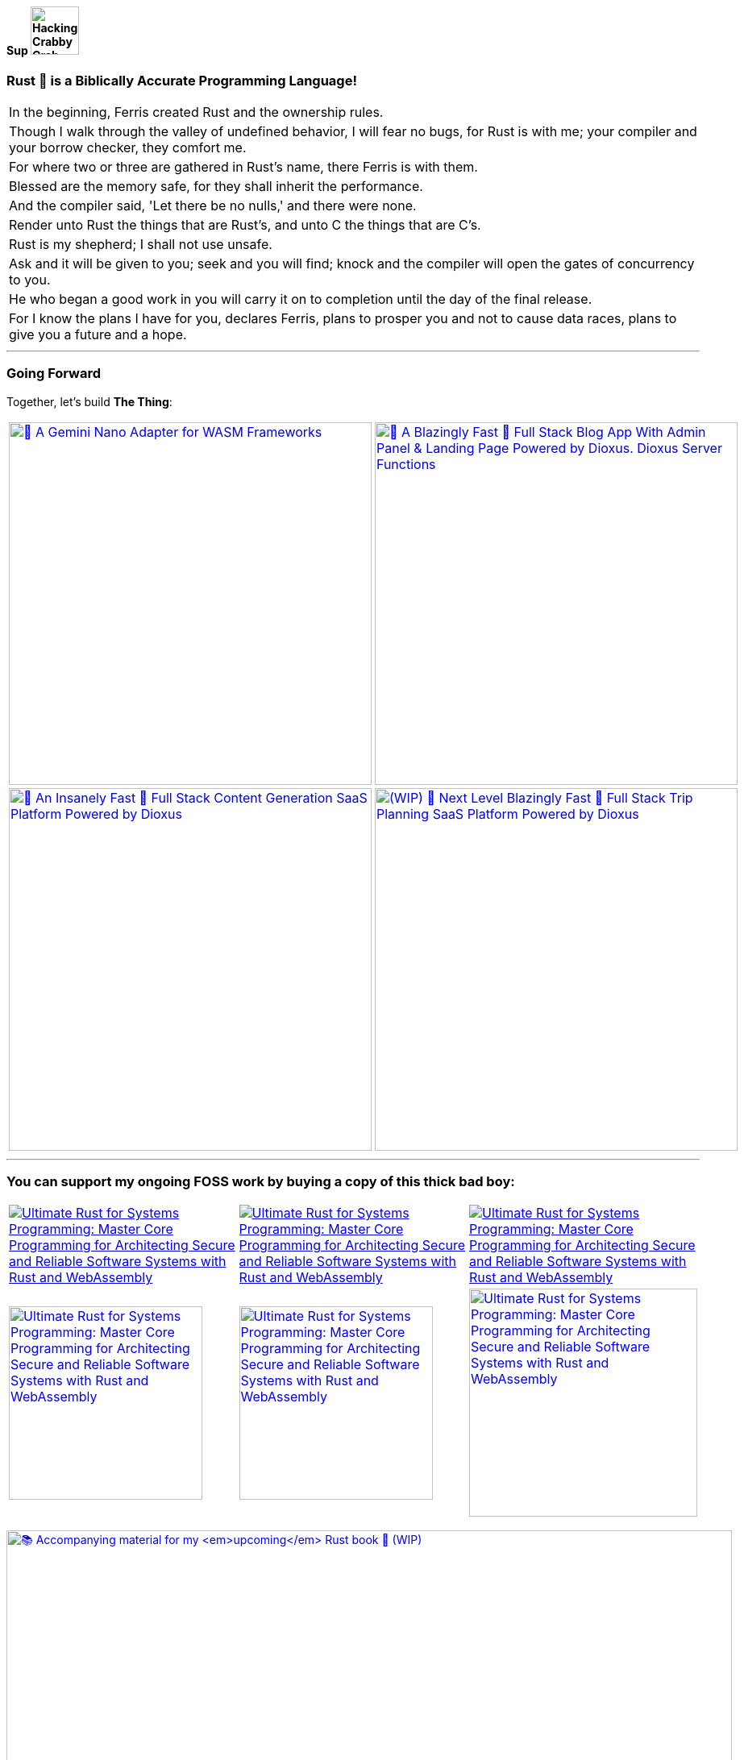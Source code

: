 [.text-center]
==== Sup image:https://github.com/wiseaidev/wiseaidev/blob/main/assets/crab-wave-hand-crab.gif[Hacking Crabby Crab with dababy GIF, width=60]

[.text-center]
=== Rust 🦀 is a Biblically Accurate Programming Language!

[cols="1"]
|===

|In the beginning, Ferris created Rust and the ownership rules.

|Though I walk through the valley of undefined behavior, I will fear no bugs, for Rust is with me; your compiler and your borrow checker, they comfort me.

|For where two or three are gathered in Rust's name, there Ferris is with them.

|Blessed are the memory safe, for they shall inherit the performance.

|And the compiler said, 'Let there be no nulls,' and there were none.

|Render unto Rust the things that are Rust's, and unto C the things that are C's.

|Rust is my shepherd; I shall not use unsafe.

|Ask and it will be given to you; seek and you will find; knock and the compiler will open the gates of concurrency to you.

|He who began a good work in you will carry it on to completion until the day of the final release.

|For I know the plans I have for you, declares Ferris, plans to prosper you and not to cause data races, plans to give you a future and a hope.
|===

'''

[.text-center]
=== Going Forward
 
Together, let's build **The Thing**:

[cols="2"]

|===

| link:https://github.com/opensass/nano-ai[image:https://github-readme-stats.vercel.app/api/pin/?username=opensass&repo=nano-ai&show_icons=true&theme=dark[🦀 A Gemini Nano Adapter for WASM Frameworks, width=450]]

| link:https://github.com/opensass/opensass[image:https://github-readme-stats.vercel.app/api/pin/?username=opensass&repo=opensass&show_icons=true&theme=dark[🦀 A Blazingly Fast 🚀 Full Stack Blog App With Admin Panel & Landing Page Powered by Dioxus. Dioxus Server Functions, Axum & MongoDB, width=450]]

| link:https://github.com/opensass/aibook[image:https://github-readme-stats.vercel.app/api/pin/?username=opensass&repo=aibook&show_icons=true&theme=dark[🦀 An Insanely Fast 🚀 Full Stack Content Generation SaaS Platform Powered by Dioxus, Dioxus Server Functions, Axum, Unsplash, Gemini AI & MongoDB, width=450]]

| link:https://github.com/opensass/tripper[image:https://github-readme-stats.vercel.app/api/pin/?username=opensass&repo=tripper&show_icons=true&theme=dark[(WIP) 🦀 Next Level Blazingly Fast 🚀 Full Stack Trip Planning SaaS Platform Powered by Dioxus, Dioxus Server Functions, Axum, Unsplash, AWS Bedrock AI & MongoDB, width=450]]

| link:https://github.com/opensass/x-ai[image:https://github-readme-stats.vercel.app/api/pin/?username=opensass&repo=x-ai&show_icons=true&theme=dark[⚡ Beyond Blazingly Fast 🚀 𝕏-AI Rusty CLI, TUI and SDK, width=450]]

|===

'''

=== You can support my ongoing FOSS work by buying a copy of this thick bad boy:

[cols="3"]

|===

| link:https://www.amazon.in/Ultimate-Rust-Systems-Programming-Architecting/dp/8196994737[image:https://img.shields.io/badge/Amazon%20India-000000?logo=amazon&logoColor=white&style=flat-square[Ultimate Rust for Systems Programming: Master Core Programming for Architecting Secure and Reliable Software Systems with Rust and WebAssembly]]

| link:https://www.amazon.com/Ultimate-Rust-Systems-Programming-Architecting-ebook/dp/B0CYLWK6WR[image:https://img.shields.io/badge/Amazon%20International-000000?logo=amazon&logoColor=white&style=flat-square[Ultimate Rust for Systems Programming: Master Core Programming for Architecting Secure and Reliable Software Systems with Rust and WebAssembly]]

| link:https://orangeava.com/products/ultimate-rust-for-systems-programming[image:https://img.shields.io/badge/Publisher-000000?logoColor=orange&style=flat-square[Ultimate Rust for Systems Programming: Master Core Programming for Architecting Secure and Reliable Software Systems with Rust and WebAssembly]]

| link:https://www.amazon.in/Ultimate-Rust-Systems-Programming-Architecting/dp/8196994737[image:https://orangeava.com/cdn/shop/files/Ultimate-Rust-for-Systems-Programming-Straight_1459x1800.jpg?v=1710928701[Ultimate Rust for Systems Programming: Master Core Programming for Architecting Secure and Reliable Software Systems with Rust and WebAssembly, 240]]

| link:https://www.amazon.com/Ultimate-Rust-Systems-Programming-Architecting-ebook/dp/B0CYLWK6WR[image:https://orangeava.com/cdn/shop/files/Ultimate-Rust-for-Systems-Programming-Straight_1459x1800.jpg?v=1710928701[Ultimate Rust for Systems Programming: Master Core Programming for Architecting Secure and Reliable Software Systems with Rust and WebAssembly, 240]]

| link:https://orangeava.com/products/ultimate-rust-for-systems-programming[image:https://orangeava.com/cdn/shop/files/Ultimate-Rust-for-Systems-Programming-3D_800x760.jpg[Ultimate Rust for Systems Programming: Master Core Programming for Architecting Secure and Reliable Software Systems with Rust and WebAssembly, 283]]

|===

link:https://github.com/wiseaidev/rust-lang-book[image:https://github-readme-stats.vercel.app/api/pin/?username=wiseaidev&repo=rust-lang-book&show_icons=true&theme=dark[📚 Accompanying material for my __upcoming__ Rust book 🚀 (WIP), width=900]]

=== Thanks for your generous support ❤️!

'''

== 🚧 Projects

==== I use Rust for pretty much everything these days, ngl!

=== 🧊 Web3

[cols="2"]

|===

| link:https://github.com/GigaDAO/openbook[image:https://github-readme-stats.vercel.app/api/pin/?username=GigaDAO&repo=openbook&show_icons=true&theme=dark[📖 A CLI, TUI and SDK to interact with the OpenBook market on the Solana blockchain (WIP), width=450]]

| link:https://github.com/GigaDAO/wasi-sol[image:https://github-readme-stats.vercel.app/api/pin/?username=GigaDAO&repo=wasi-sol&show_icons=true&theme=dark[💳 A Solana Wallet adapter for WASM frameworks (WIP), width=450]]

|===

=== ✨ AI

[cols="2"]

|===

| link:https://github.com/kevin-rs/autogpt[image:https://github-readme-stats.vercel.app/api/pin/?username=kevin-rs&repo=autogpt&show_icons=true&theme=dark[ World's First, Gemini Specific, Zero Shot, Most General, Most Capable, Blazingly Fast, and Extremely Flexible Pure Rust AI Agentic Framework (WIP). , width=450]]

| link:https://github.com/kevin-rs/gems[image:https://github-readme-stats.vercel.app/api/pin/?username=kevin-rs&repo=gems&show_icons=true&theme=dark[💎 A cli, tui, and sdk for interacting with the Gemini API (WIP), width=450]]

| link:https://github.com/wiseaidev/polars-ai[image:https://github-readme-stats.vercel.app/api/pin/?username=wiseaidev&repo=polars-ai&show_icons=true&theme=dark[💬 Chat with your Polars DataFrame from your CLI and your app! (WIP), width=450]]

|

|===

=== 🔐 Cryptography

[cols="1"]

|===

| link:https://github.com/wiseaidev/stegano[image:https://github-readme-stats.vercel.app/api/pin/?username=wiseaidev&repo=stegano&show_icons=true&theme=dark[A powerful and memory-safe steganography tool 🕵️‍♂️ (WIP), width=450]]

|===

=== 🎨 UI

[cols="2"]

|===

| link:https://github.com/next-rs/next-rs[image:https://github-readme-stats.vercel.app/api/pin/?username=next-rs&repo=next-rs&show_icons=true&theme=dark[UI in Rust made simple. (WIP), width=450]]

| link:https://github.com/wiseaidev/input-yew[image:https://github-readme-stats.vercel.app/api/pin/?username=wiseaidev&repo=input-yew&show_icons=true&theme=dark[A feature-rich, accessible, highly customizable, functional, reusable input component for Yew and You, btw., width=450]]

| link:https://github.com/wiseaidev/yew-components-tailwind[image:https://github-readme-stats.vercel.app/api/pin/?username=wiseaidev&repo=yew-components-tailwind&show_icons=true&theme=dark[A Collection of Yew Framework Components - Tailwind., width=450]]

| link:https://github.com/wiseaidev/yew-components-bootstrap[image:https://github-readme-stats.vercel.app/api/pin/?username=wiseaidev&repo=yew-components-bootstrap&show_icons=true&theme=dark[A Collection of Yew Framework Components - Bootstrap V5., width=450]]

| link:https://github.com/wiseaidev/yew-components-pure-css[image:https://github-readme-stats.vercel.app/api/pin/?username=wiseaidev&repo=yew-components-pure-css&show_icons=true&theme=dark[A Collection of Yew Framework Components - Pure CSS., width=450]]

| link:https://github.com/wiseaidev/chat-room[image:https://github-readme-stats.vercel.app/api/pin/?username=wiseaidev&repo=chat-room&show_icons=true&theme=dark[A simple chat room application powered by Yew and PubNub., width=450]]

|===

=== 🌐 Web

[cols="1"]

|===

| link:https://github.com/wiseaidev/duckduckgo[image:https://github-readme-stats.vercel.app/api/pin/?username=wiseaidev&repo=duckduckgo&show_icons=true&theme=dark[🦆 A CLI and library for instant DuckDuckGo searches. (WIP), width=450]]

|===

=== 🛠️ Utils

[cols="2"]

|===

| link:https://github.com/wiseaidev/bump2version[image:https://github-readme-stats.vercel.app/api/pin/?username=wiseaidev&repo=bump2version&show_icons=true&theme=dark[A simple rust-based implementation of python bump2version package (WIP), width=450]]

| link:https://github.com/wiseaidev/depth[image:https://github-readme-stats.vercel.app/api/pin/?username=wiseaidev&repo=depth&show_icons=true&theme=dark[Inspect crate.io crates on the fly, as a Tree ├── (WIP), width=450]]

|===

=== 🤝 Networking

[cols="2"]

|===

| link:https://github.com/wiseaidev/ipcap[image:https://github-readme-stats.vercel.app/api/pin/?username=wiseaidev&repo=ipcap&show_icons=true&theme=dark[ 🌍 Perform IP lookup from the command line without internet access. (WIP), width=450]]

| link:https://github.com/wiseaidev/rping[image:https://github-readme-stats.vercel.app/api/pin/?username=wiseaidev&repo=rping&show_icons=true&theme=dark[ 🌊 A Fully Anonymous Any TCP Flag Flooding Attack CLI., width=450]]

|===

=== 📚 Tutorials/Books

[cols="2"]

|===

| link:https://github.com/wiseaidev/rust-data-analysis[image:https://github-readme-stats.vercel.app/api/pin/?username=wiseaidev&repo=rust-data-analysis&show_icons=true&theme=dark[Rust for data analysis encyclopedia (WIP)., width=450]]

| link:https://github.com/wiseaidev/rust-releases[image:https://github-readme-stats.vercel.app/api/pin/?username=wiseaidev&repo=rust-releases&show_icons=true&theme=dark[🦀 Explore Rust Releases Through Tiny Practical Examples. (WIP), width=450]]

| link:https://github.com/wiseaidev/dark-web-rust[image:https://github-readme-stats.vercel.app/api/pin/?username=wiseaidev&repo=dark-web-rust&show_icons=true&theme=dark[A hands-on book for abusing systems using Rust - Open Research, width=450]]

| link:https://github.com/wiseaidev/rust-yew-book[image:https://github-readme-stats.vercel.app/api/pin/?username=wiseaidev&repo=rust-yew-book&show_icons=true&theme=dark[📚 Accompanying material for my __upcoming__ Yew Web Dev book. Yew is a framework for You, btw! , width=450]]

|===

=== 📧 Mailing

[cols="1"]

|===

| link:https://github.com/wiseaidev/nylas[image:https://github-readme-stats.vercel.app/api/pin/?username=wiseaidev&repo=nylas&show_icons=true&theme=dark[The non-official Rust SDK for the Nylas API v2 (WIP)., width=450]]

|===

=== 🧠 Algorithms

[cols="1"]

|===

| link:https://github.com/wiseaidev/pad-left[image:https://github-readme-stats.vercel.app/api/pin/?username=wiseaidev&repo=pad-left&show_icons=true&theme=dark[A simple library to left pad a string with a given character up to a certain length., width=450]]

|===

'''

==== I used to code in C#/Python/(Java/Type)Script in my past life, but now there's no need for that anymore!

'''

[cols="2"]

|===

| link:https://github.com/coder-inbox/code-inbox-server[image:https://github-readme-stats.vercel.app/api/pin/?username=coder-inbox&repo=code-inbox-server&show_icons=true&theme=dark[Code Inbox server powered by FastAPI, Nylas, OpenAI, Judge0, MongoDB, Deta and friends , width=450]]

| link:https://github.com/wiseaidev/awesome-python[image:https://github-readme-stats.vercel.app/api/pin/?username=wiseaidev&repo=awesome-python&show_icons=true&theme=dark[A collection of python notes was taken while watching every damn pycon video on YT tv and other resources like books, official documentation and such., width=450]]

| link:https://github.com/wiseaidev/pydist2[image:https://github-readme-stats.vercel.app/api/pin/?username=wiseaidev&repo=pydist2&show_icons=true&theme=dark[A python library for computing distances., width=450]]

| link:https://github.com/wiseaidev/frozndict[image:https://github-readme-stats.vercel.app/api/pin/?username=wiseaidev&repo=frozndict&show_icons=true&theme=dark[frozndict is a memory efficient immutable dictionary., width=450]]

| link:https://github.com/wiseaidev/deepwordle[image:https://github-readme-stats.vercel.app/api/pin/?username=wiseaidev&repo=deepwordle&show_icons=true&theme=dark[deepwordle is a wordle clone game powered by deepgram, textual, tweepy, and friends., width=450]]

| link:https://github.com/brave-chat/brave-chat[image:https://github-readme-stats.vercel.app/api/pin/?username=brave-chat&repo=brave-chat&show_icons=true&theme=dark[The ultimate slack alternative built with React, MUI, Redux, and friends., width=450]]

| link:https://github.com/brave-chat/brave-chat-server[image:https://github-readme-stats.vercel.app/api/pin/?username=brave-chat&repo=brave-chat-server&show_icons=true&theme=dark[Brave Chat server powered by FastAPI, SQLAlchemy, Redis, SingleStoreDB and friends., width=450]]

| link:https://github.com/brave-date/brave-date[image:https://github-readme-stats.vercel.app/api/pin/?username=brave-date&repo=brave-date&show_icons=true&theme=dark[The ultimate Tinder clone built with React, MUI, Redux, and friends., width=450]]

| link:https://github.com/brave-date/brave-date-server[image:https://github-readme-stats.vercel.app/api/pin/?username=brave-date&repo=brave-date-server&show_icons=true&theme=dark[Brave Date server powered by FastAPI, ODMantic, MongoDB, Deta, and friends., width=450]]

| link:https://github.com/moerphous/moerphous[image:https://github-readme-stats.vercel.app/api/pin/?username=moerphous&repo=moerphous&show_icons=true&theme=dark[The Ultimate XRPL NFT marketplace built with React, MUI, Redux, and friends., width=450]]

| link:https://github.com/moerphous/moerphous-server[image:https://github-readme-stats.vercel.app/api/pin/?username=moerphous&repo=moerphous-server&show_icons=true&theme=dark[Moerphous server powered by FastAPI, ODMantic, MongoDB, PinataPY, XRPL-PY and friends., width=450]]

| link:https://github.com/inclusive-web-hub/flexify[image:https://github-readme-stats.vercel.app/api/pin/?username=inclusive-web-hub&repo=flexify&show_icons=true&theme=dark[The ultimate add-on that empowers you to customize any website on the internet with a click of a button., width=450]]

| link:https://github.com/wiseaidev/fine-dashboard[image:https://github-readme-stats.vercel.app/api/pin/?username=wiseaidev&repo=fine-dashboard&show_icons=true&theme=dark[An admin panel/dashboard with persistent storage powered by Refine, Supabase, RTK, RTK Query and friends., width=450]]

| link:https://github.com/wiseaidev/truth-guard[image:https://github-readme-stats.vercel.app/api/pin/?username=wiseaidev&repo=truth-guard&show_icons=true&theme=dark[An admin panel/dashboard with persistent storage powered by Refine, Supabase, RTK, RTK Query and friends., width=450]]

| link:https://github.com/hill-climb/game[image:https://github-readme-stats.vercel.app/api/pin/?username=hill-climb&repo=game&show_icons=true&theme=dark[A web3 clone of Hill Climb powered by Unity, ThirdWeb GamingKit and ContractKit., width=450]]

| link:https://github.com/wiseaidev/awesome-code[image:https://github-readme-stats.vercel.app/api/pin/?username=wiseaidev&repo=awesome-code&show_icons=true&theme=dark[Leetcode problems solutions in modern python: type annotations, unit tests, and more(BRB)., width=450]]

| link:https://github.com/wiseaidev/Face-Recogntion-Detection[image:https://github-readme-stats.vercel.app/api/pin/?username=wiseaidev&repo=Face-Recogntion-Detection&show_icons=true&theme=dark[Opencv Implementations., width=450]]

|

|===

'''

== ✨ Contributions

[cols="3"]

|===

| link:https://github.com/wiseaidev/rocket_csrf_token[image:https://github-readme-stats.vercel.app/api/pin/?username=wiseaidev&repo=rocket_csrf_token&show_icons=true&theme=dark[CSRF (Cross-Site Request Forgery) protection for Rocket web framework (WIP), width=450]]

| link:https://github.com/wiseaidev/crc32-v2[image:https://github-readme-stats.vercel.app/api/pin/?username=wiseaidev&repo=crc32-v2&show_icons=true&theme=dark[A port of the CRC-32 algorithm to Rust, width=450]]

| link:https://github.com/wiseaidev/rocket-yew-starter-pack[image:https://github-readme-stats.vercel.app/api/pin/?username=wiseaidev&repo=rocket-yew-starter-pack&show_icons=true&theme=dark[Full Stack Yew, Rocket and Sled Template, width=450]]

| link:https://github.com/shuttle-hq/shuttle-examples[image:https://github-readme-stats.vercel.app/api/pin/?username=shuttle-hq&repo=shuttle-examples&show_icons=true&theme=dark[Examples for using Shuttle with different frameworks and resources, width=450]]

| link:https://github.com/nylas-samples/nylas-hacktoberfest-2023[image:https://github-readme-stats.vercel.app/api/pin/?username=nylas-samples&repo=nylas-hacktoberfest-2023&show_icons=true&theme=dark[Build with Nylas, width=450]]

| link:https://github.com/ThePrimeagen/ts-rust-zig-deez[image:https://github-readme-stats.vercel.app/api/pin/?username=ThePrimeagen&repo=ts-rust-zig-deez&show_icons=true&theme=dark[Degens Interpreter Competition (DIC), width=450]]

| link:https://github.com/mui/material-ui[image:https://github-readme-stats.vercel.app/api/pin/?username=mui&repo=material-ui&show_icons=true&theme=dark[MUI Core: Ready-to-use foundational React components, free forever. It includes Material UI, which implements Google's Material Design., width=450]]

| link:https://github.com/mui/mui-x[image:https://github-readme-stats.vercel.app/api/pin/?username=mui&repo=mui-x&show_icons=true&theme=dark[MUI X: Build data-rich applications using a growing list of advanced React components., width=450]]

| link:https://github.com/mui/material-ui-docs[image:https://github-readme-stats.vercel.app/api/pin/?username=mui&repo=material-ui-docs&show_icons=true&theme=dark[⚠️ Please don't submit PRs here as they will be closed. To edit the docs or source code, please use the main repository:, width=450]]

| link:https://github.com/Sibyx/django_api_forms[image:https://github-readme-stats.vercel.app/api/pin/?username=Sibyx&repo=django_api_forms&show_icons=true&theme=dark[Declarative Django request validation for RESTful APIs, width=450]]

| link:https://github.com/nidhaloff/b-rabbit[image:https://github-readme-stats.vercel.app/api/pin/?username=nidhaloff&repo=b-rabbit&show_icons=true&theme=dark[A thread safe library that aims to provide a simple API for interfacing with RabbitMQ. Built on top of rabbitpy, the library make it very easy to use the RabbitMQ message broker with just few lines of code. It implements all messaging pattern used by message brokers, width=450]]

| link:https://github.com/nidhaloff/b-rabbit[image:https://github-readme-stats.vercel.app/api/pin/?username=nidhaloff&repo=b-rabbit&show_icons=true&theme=dark[A thread safe library that aims to provide a simple API for interfacing with RabbitMQ. Built on top of rabbitpy, the library make it very easy to use the RabbitMQ message broker with just few lines of code. It implements all messaging pattern used by message brokers, width=450]]

| link:https://github.com/ethereum/web3.py[image:https://github-readme-stats.vercel.app/api/pin/?username=ethereum&repo=web3.py&show_icons=true&theme=dark[A python interface for interacting with the Ethereum blockchain and ecosystem., width=450]]

| link:https://github.com/ianare/exif-py[image:https://github-readme-stats.vercel.app/api/pin/?username=ianare&repo=exif-py&show_icons=true&theme=dark[Easy to use Python module to extract Exif metadata from digital image files., width=450]]

| link:https://github.com/tchapi/markdown-cheatsheet[image:https://github-readme-stats.vercel.app/api/pin/?username=tchapi&repo=markdown-cheatsheet&show_icons=true&theme=dark[Markdown Cheatsheet for Github Readme.md, width=450]]

| link:https://github.com/sqlalchemy/sqlalchemy[image:https://github-readme-stats.vercel.app/api/pin/?username=sqlalchemy&repo=sqlalchemy&show_icons=true&theme=dark[The Database Toolkit for Python), width=450]]

| link:https://github.com/python/typeshed[image:https://github-readme-stats.vercel.app/api/pin/?username=python&repo=typeshed&show_icons=true&theme=dark[Collection of library stubs for Python, with static types., width=450]]

| link:https://github.com/eclipse-zenoh/zenoh-python[image:https://github-readme-stats.vercel.app/api/pin/?username=eclipse-zenoh&repo=zenoh-python&show_icons=true&theme=dark[Python API for zenoh., width=450]]

| link:https://github.com/redis/redis-om-python[image:https://github-readme-stats.vercel.app/api/pin/?username=redis&repo=redis-om-python&show_icons=true&theme=dark[Object mapping, and more, for Redis and Python., width=450]]

| link:https://github.com/forem/forem[image:https://github-readme-stats.vercel.app/api/pin/?username=forem&repo=forem&show_icons=true&theme=dark[For empowering community., width=450]]

| link:https://github.com/rottingresearch/linkrot[image:https://github-readme-stats.vercel.app/api/pin/?username=rottingresearch&repo=linkrot&show_icons=true&theme=dark[This Python program scans pdfs and websites for links and checks if the links are active or return an error code., width=450]]

|===

'''
